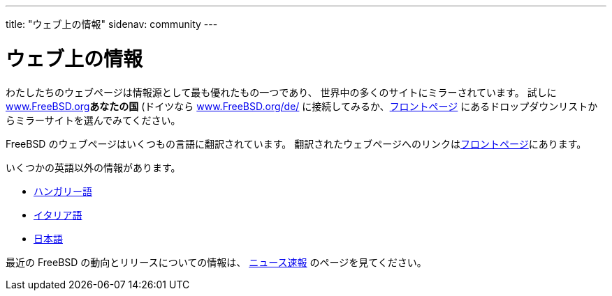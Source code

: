 ---
title: "ウェブ上の情報"
sidenav: community
---

= ウェブ上の情報

わたしたちのウェブページは情報源として最も優れたもの一つであり、 世界中の多くのサイトにミラーされています。 試しに link:www.FreeBSD.org[www.FreeBSD.org]*あなたの国* (ドイツなら https://www.FreeBSD.org/de/[www.FreeBSD.org/de/] に接続してみるか、link:../../[フロントページ] にあるドロップダウンリストからミラーサイトを選んでみてください。

FreeBSD のウェブページはいくつもの言語に翻訳されています。 翻訳されたウェブページへのリンクはlink:../../[フロントページ]にあります。

いくつかの英語以外の情報があります。

* http://bsd.hu/[ハンガリー語]
* http://www.gufi.org/[イタリア語]
* https://www.FreeBSD.org/ja/[日本語]

最近の FreeBSD の動向とリリースについての情報は、 link:../../news/newsflash/[ニュース速報] のページを見てください。

